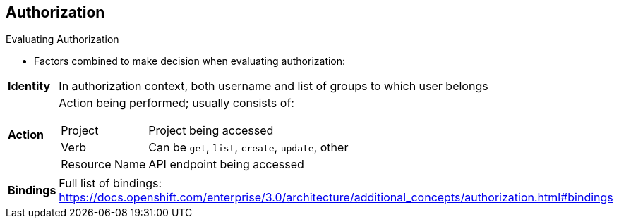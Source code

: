 == Authorization


.Evaluating Authorization

* Factors combined to make decision when evaluating authorization:

[.noredheader, cols="1,7"]
|===
|*Identity* |In authorization context, both username and list of groups to which
 user belongs
|*Action* a|Action being performed; usually consists of:
[horizontal]
Project:: Project being accessed
Verb:: Can be `get`, `list`, `create`, `update`, other
Resource Name:: API endpoint being accessed
|*Bindings* |Full list of bindings: https://docs.openshift.com/enterprise/3.0/architecture/additional_concepts/authorization.html#bindings
|===

ifdef::showscript[]
=== Transcript

OpenShift Enterprise combines several factors to make the decision when
 evaluating authorization. These include identity, action, and bindings.

endif::showscript[]
